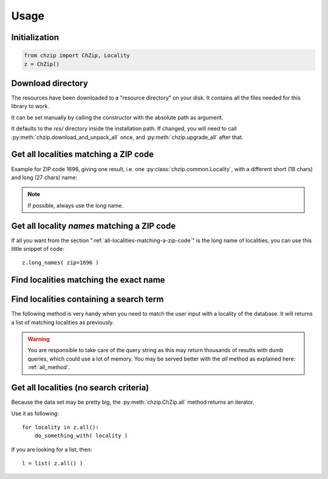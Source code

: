 .. _usage:

Usage
=====

Initialization
--------------

.. code-block:: python

    from chzip import ChZip, Locality
    z = ChZip()

.. _download-dir:

Download directory
------------------

The resources have been downloaded to a "resource directory" on your disk.
It contains all the files needed for this library to work.

It can be set manually by calling the constructor with the absolute path
as argument.

It defaults to the `res/` directory inside the installation path.
If changed, you will need to call 
:py:meth:`chzip.download_and_unpack_all` once, and 
:py:meth:`chzip.upgrade_all` after that.


.. _all-localities-matching-a-zip-code:

Get all localities matching a ZIP code
---------------------------------------

Example for ZIP code 1696, giving one result, i.e. one
:py:class:`chzip.common.Locality`, with a different short (18 chars) and
long (27 chars) name:

.. testcode::

    > results = z.find(1696)
    [<Locality[short_name='Vuisternens-Ogoz',
              long_name='Vuisternens-en-Ogoz',
              canton='FR']>]

    > results[0].long_name
    "Vuisternens-en-Ogoz"

..    > results[0]['long_name']
..    "Vuisternens-en-Ogoz"

.. note::
    If possible, always use the long name.


Get all locality *names* matching a ZIP code
--------------------------------------------

If all you want from the section ":ref:`all-localities-matching-a-zip-code`" is
the long name of localities, you can use this little snippet of code::

    z.long_names( zip=1696 )

.. The same goes for the short names. Of course you can use all the filters from
.. the :py:meth:`chzip.ChZip.find` method as explained below.

.. seealso::  :py:attr:`chzip.common.Locality.short_name` and 
    :py:attr:`chzip.common.Locality.long_name`
    to understand the difference of both formats.


Find localities matching the exact name
----------------------------------------

.. testcode::

    > z.find( long_name='Vuisternens-en-Ogoz' )

    [<Locality[short_name='Vuisternens-Ogoz',
    long_name='Vuisternens-en-Ogoz',
    canton='FR']>]

Find localities containing a search term
-----------------------------------------

The following method is very handy when you need to match the user input
with a locality of the database. It will returns a list of matching localities
as previously. 

.. testcode::

    > z.find( long_name_like='Vuisternens-en-Ogoz' )
    [<Locality[short_name='Vuisternens-Ogoz',
               long_name='Vuisternens-en-Ogoz',
               canton='FR']>]

.. warning:: 

    You are responsible to take care of the query string as
    this may return thousands of results with dumb queries, which could use a lot
    of memory. You may be served better with the `all` method as explained here:
    :ref:`all_method`.

.. .. note:: 
.. 
..     You can use a SQL *LIKE* expressions (e.g. ``%le-Château`` for names ending with
..     "le-Château").

.. _all_method:

Get all localities (no search criteria)
---------------------------------------

Because the data set may be pretty big, the :py:meth:`chzip.ChZip.all` method
returns an iterator.

Use it as following::

    for locality in z.all():
        do_something_with( locality )

If you are looking for a list, then::

    l = list( z.all() )
